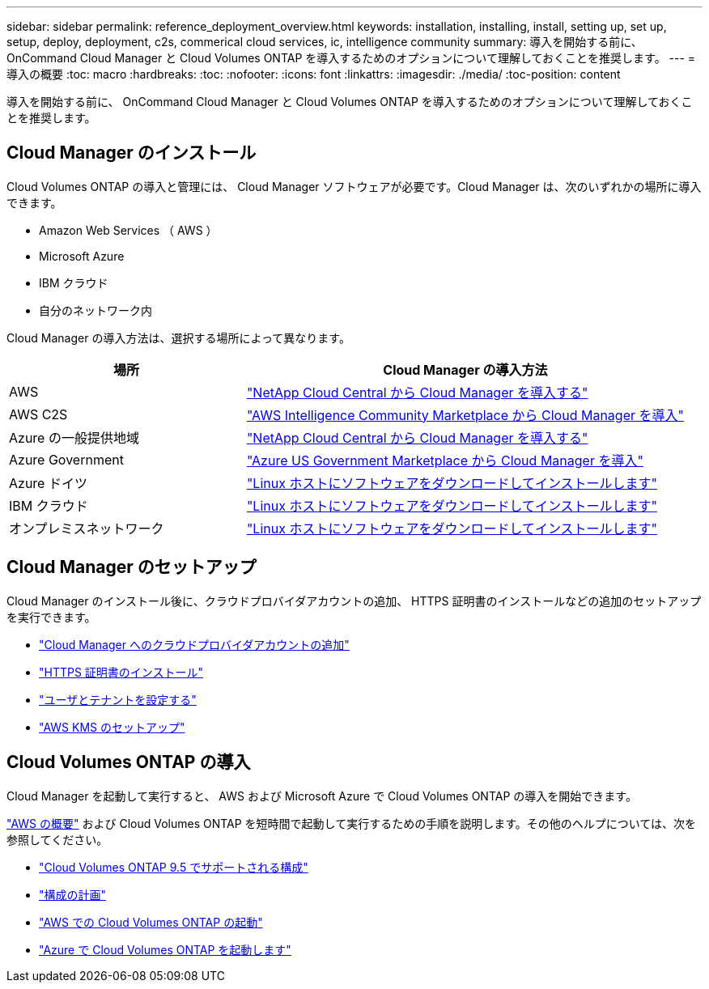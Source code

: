 ---
sidebar: sidebar 
permalink: reference_deployment_overview.html 
keywords: installation, installing, install, setting up, set up, setup, deploy, deployment, c2s, commerical cloud services, ic, intelligence community 
summary: 導入を開始する前に、 OnCommand Cloud Manager と Cloud Volumes ONTAP を導入するためのオプションについて理解しておくことを推奨します。 
---
= 導入の概要
:toc: macro
:hardbreaks:
:toc: 
:nofooter: 
:icons: font
:linkattrs: 
:imagesdir: ./media/
:toc-position: content


[role="lead"]
導入を開始する前に、 OnCommand Cloud Manager と Cloud Volumes ONTAP を導入するためのオプションについて理解しておくことを推奨します。



== Cloud Manager のインストール

Cloud Volumes ONTAP の導入と管理には、 Cloud Manager ソフトウェアが必要です。Cloud Manager は、次のいずれかの場所に導入できます。

* Amazon Web Services （ AWS ）
* Microsoft Azure
* IBM クラウド
* 自分のネットワーク内


Cloud Manager の導入方法は、選択する場所によって異なります。

[cols="35,65"]
|===
| 場所 | Cloud Manager の導入方法 


| AWS | link:task_getting_started_aws.html["NetApp Cloud Central から Cloud Manager を導入する"] 


| AWS C2S | link:media/c2s.pdf["AWS Intelligence Community Marketplace から Cloud Manager を導入"^] 


| Azure の一般提供地域 | link:task_getting_started_azure.html["NetApp Cloud Central から Cloud Manager を導入する"] 


| Azure Government | link:task_installing_azure_gov.html["Azure US Government Marketplace から Cloud Manager を導入"] 


| Azure ドイツ | link:task_installing_azure_germany.html["Linux ホストにソフトウェアをダウンロードしてインストールします"] 


| IBM クラウド | link:task_installing_linux.html["Linux ホストにソフトウェアをダウンロードしてインストールします"] 


| オンプレミスネットワーク | link:task_installing_linux.html["Linux ホストにソフトウェアをダウンロードしてインストールします"] 
|===


== Cloud Manager のセットアップ

Cloud Manager のインストール後に、クラウドプロバイダアカウントの追加、 HTTPS 証明書のインストールなどの追加のセットアップを実行できます。

* link:task_adding_cloud_accounts.html["Cloud Manager へのクラウドプロバイダアカウントの追加"]
* link:task_installing_https_cert.html["HTTPS 証明書のインストール"]
* link:task_setting_up_users_tenants.html["ユーザとテナントを設定する"]
* link:task_setting_up_kms.html["AWS KMS のセットアップ"]




== Cloud Volumes ONTAP の導入

Cloud Manager を起動して実行すると、 AWS および Microsoft Azure で Cloud Volumes ONTAP の導入を開始できます。

link:task_getting_started_aws.html["AWS の概要"] および  Cloud Volumes ONTAP を短時間で起動して実行するための手順を説明します。その他のヘルプについては、次を参照してください。

* https://docs.netapp.com/us-en/cloud-volumes-ontap/reference_supported_configs_95.html["Cloud Volumes ONTAP 9.5 でサポートされる構成"^]
* link:task_planning_your_config.html["構成の計画"]
* link:task_deploying_otc_aws.html["AWS での Cloud Volumes ONTAP の起動"]
* link:task_deploying_otc_azure.html["Azure で Cloud Volumes ONTAP を起動します"]

